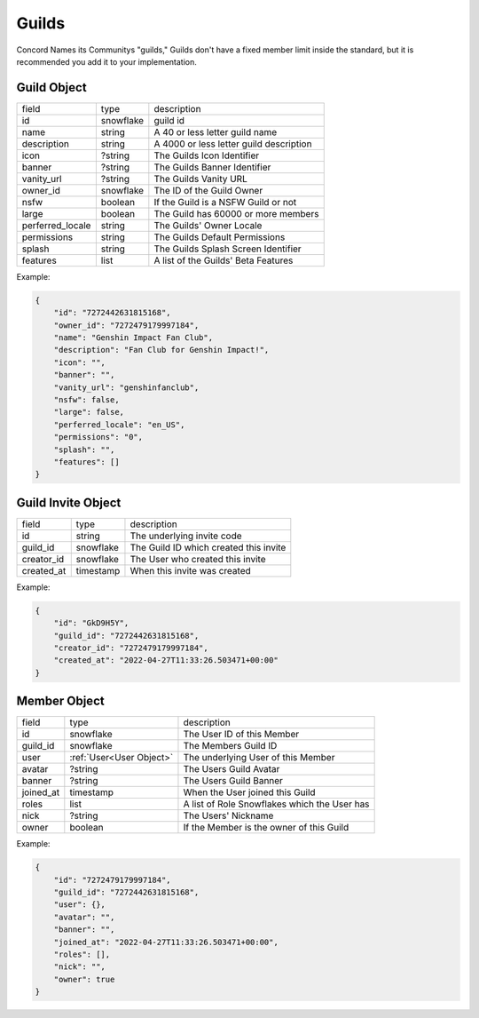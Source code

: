 Guilds
------

Concord Names its Communitys "guilds," Guilds don't have a fixed member limit inside the standard, 
but it is recommended you add it to your implementation.

.. _Guild Object:

Guild Object
~~~~~~~~~~~~

+-------------------+-----------+-------------------------------------------+
| field             | type      | description                               |
+-------------------+-----------+-------------------------------------------+
| id                | snowflake | guild id                                  |
+-------------------+-----------+-------------------------------------------+
| name              | string    | A 40 or less letter guild name            |
+-------------------+-----------+-------------------------------------------+
| description       | string    | A 4000 or less letter guild description   |
+-------------------+-----------+-------------------------------------------+
| icon              | ?string   | The Guilds Icon Identifier                |
+-------------------+-----------+-------------------------------------------+
| banner            | ?string   | The Guilds Banner Identifier              |
+-------------------+-----------+-------------------------------------------+
| vanity_url        | ?string   | The Guilds Vanity URL                     |
+-------------------+-----------+-------------------------------------------+
| owner_id          | snowflake | The ID of the Guild Owner                 |
+-------------------+-----------+-------------------------------------------+
| nsfw              | boolean   | If the Guild is a NSFW Guild or not       |
+-------------------+-----------+-------------------------------------------+
| large             | boolean   | The Guild has 60000 or more members       |
+-------------------+-----------+-------------------------------------------+
| perferred_locale  | string    | The Guilds' Owner Locale                  |
+-------------------+-----------+-------------------------------------------+
| permissions       | string    | The Guilds Default Permissions            |
+-------------------+-----------+-------------------------------------------+
| splash            | string    | The Guilds Splash Screen Identifier       |
+-------------------+-----------+-------------------------------------------+
| features          | list      | A list of the Guilds' Beta Features       |
+-------------------+-----------+-------------------------------------------+

Example:

.. code-block:: json

    {
        "id": "7272442631815168",
        "owner_id": "7272479179997184",
        "name": "Genshin Impact Fan Club",
        "description": "Fan Club for Genshin Impact!",
        "icon": "",
        "banner": "",
        "vanity_url": "genshinfanclub",
        "nsfw": false,
        "large": false,
        "perferred_locale": "en_US",
        "permissions": "0",
        "splash": "",
        "features": []
    }

.. _Guild Invite Object:

Guild Invite Object
~~~~~~~~~~~~~~~~~~~

+---------------+-----------+-------------------------------------------+
| field         | type      | description                               |
+---------------+-----------+-------------------------------------------+
| id            | string    | The underlying invite code                |
+---------------+-----------+-------------------------------------------+
| guild_id      | snowflake | The Guild ID which created this invite    |
+---------------+-----------+-------------------------------------------+
| creator_id    | snowflake | The User who created this invite          |
+---------------+-----------+-------------------------------------------+
| created_at    | timestamp | When this invite was created              |
+---------------+-----------+-------------------------------------------+

Example:

.. code-block:: json

    {
        "id": "GkD9H5Y",
        "guild_id": "7272442631815168",
        "creator_id": "7272479179997184",
        "created_at": "2022-04-27T11:33:26.503471+00:00"
    }

.. _Guild Member Object:

Member Object
~~~~~~~~~~~~~

+-----------+---------------------------+---------------------------------------------------+
| field     | type                      | description                                       |
+-----------+---------------------------+---------------------------------------------------+
| id        | snowflake                 | The User ID of this Member                        |
+-----------+---------------------------+---------------------------------------------------+
| guild_id  | snowflake                 | The Members Guild ID                              |
+-----------+---------------------------+---------------------------------------------------+
| user      | :ref:`User<User Object>`  | The underlying User of this Member                |
+-----------+---------------------------+---------------------------------------------------+
| avatar    | ?string                   | The Users Guild Avatar                            |
+-----------+---------------------------+---------------------------------------------------+
| banner    | ?string                   | The Users Guild Banner                            |
+-----------+---------------------------+---------------------------------------------------+
| joined_at | timestamp                 | When the User joined this Guild                   |
+-----------+---------------------------+---------------------------------------------------+
| roles     | list                      | A list of Role Snowflakes which the User has      |
+-----------+---------------------------+---------------------------------------------------+
| nick      | ?string                   | The Users' Nickname                               |
+-----------+---------------------------+---------------------------------------------------+
| owner     | boolean                   | If the Member is the owner of this Guild          |
+-----------+---------------------------+---------------------------------------------------+

Example:

.. code-block:: json

    {
        "id": "7272479179997184",
        "guild_id": "7272442631815168",
        "user": {},
        "avatar": "",
        "banner": "",
        "joined_at": "2022-04-27T11:33:26.503471+00:00",
        "roles": [],
        "nick": "",
        "owner": true
    }

.. _create_guild:

.. http:post:: /guilds

    :synopsis: Returns a :ref:`Guild <Guild Object>` object.

    Example:

    .. code-block:: json

        {
            "name": "Genshin Impact Fan Club"

            // Optional
            "description": "Fan Club for Genshin Impact!",
            "nsfw": false
        }

    Response:

    .. code-block:: json

        {
            "id": "7272442631815168",
            "owner_id": "7272479179997184",
            "name": "Genshin Impact Fan Club",
            "description": "Fan Club for Genshin Impact!",
            "icon": "",
            "banner": "",
            "vanity_url": "",
            "nsfw": false,
            "large": false,
            "perferred_locale": "en_US",
            "permissions": "0",
            "splash": "",
            "features": [],
            "members": [], // Your Member Object
            "channels": [
                {
                    "id": "7513087221205917",
                    "guild_id": "7272442631815168",
                    "name": "Text Channels",
                    "parent_id": 0,
                    "position": 0,
                    "type": 1,
                    "permission_overwrites": [],
                    "topic": "",
                    "slowmode_timeout": 0
                },
                {
                    "id": "7513514956130329",
                    "guild_id": "7272442631815168",
                    "name": "general",
                    "parent_id": "7513087221205917",
                    "position": 1,
                    "type": 1,
                    "permission_overwrites": [],
                    "topic": "",
                    "slowmode_timeout": 0
                }
            ],
            "messages": [
                {
                    "id": "7272479179997184",
                    "channel_id": "7513514956130329",
                    "bucket_id": 1,
                    "guild_id": "7272442631815168",
                    "author": {}, // Your User Object
                    "content": "", // Random Welcome Message
                    "mentions": [], // Your User Object in a list
                    "created_at": "2022-04-27T11:33:26.503471+00:00",
                    "last_edited": "2022-04-27T11:33:26.503471+00:00",
                    "tts": false,
                    "mentions_everyone": false,
                    "embeds": [],
                    "reactions": [],
                    "pinned": false,
                    "referenced_message_id": null
                }
            ]
        }

    :reqheader Authorization: User Token

    :statuscode 201: Success
    :statuscode 400: Bad Data

.. _edit_guild:

.. http:patch:: /guilds/:id

    :synopsis: Returns the edited :ref:`Guild<Guild Object>` object.

    Requires One of:
        - Guild Owner
        - Manage Guild
        - Adminstrator

    Example:

    .. code-block:: json

        {
            "name": "Genshin Fan Club",
            "description": "The best Genshin Fan Club on Concord!",
            "nsfw": false
        }

    :reqheader Authorization: User Token

    :statuscode 200: Success
    :statuscode 401: Forbidden

.. _delete_guild:

.. http:delete:: /guilds/:id

    :synopsis: Deletes the Guild if the requester is the owner and the Guild is not specified as "large".

    :statuscode 203: Success
    :statuscode 401: Forbidden 

.. _get_guild:

.. http:get:: /guilds/:id

    :synopsis: Returns the :ref:`object<Guild Object>` of this Guild, if you are a member.

    :statuscode 200: Success
    :statuscode 401: Forbidden

.. _claim_vanity:

.. http:put:: /guilds/:id/vanity

    :synopsis: Claim the Guilds Vanity, Returns a new :ref:`Guild<Guild Object>` object.

    Requires One of:
        - Guild Owner
        - Adminstrator

    :query string utm_vanity: The Vanity Code

    :statuscode 201: Success
    :statuscode 401: Forbidden
